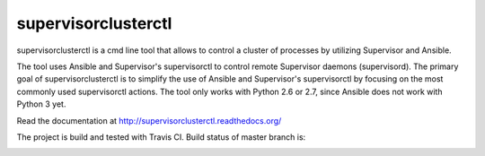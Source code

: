 supervisorclusterctl
=======

supervisorclusterctl is a cmd line tool that allows to control a cluster of processes by utilizing Supervisor and Ansible.

The tool uses Ansible and Supervisor's supervisorctl to control remote Supervisor daemons (supervisord). 
The primary goal of supervisorclusterctl is to simplify the use of Ansible and Supervisor's supervisorctl by focusing on the most commonly used supervisorctl actions.
The tool only works with Python 2.6 or 2.7, since Ansible does not work with Python 3 yet.

Read the documentation at http://supervisorclusterctl.readthedocs.org/

The project is build and tested with Travis CI. Build status of master branch is:

.. image:: https://travis-ci.org/RobWin/supervisorclusterctl.svg?branch=master
    :target: https://travis-ci.org/RobWin/supervisorclusterctl